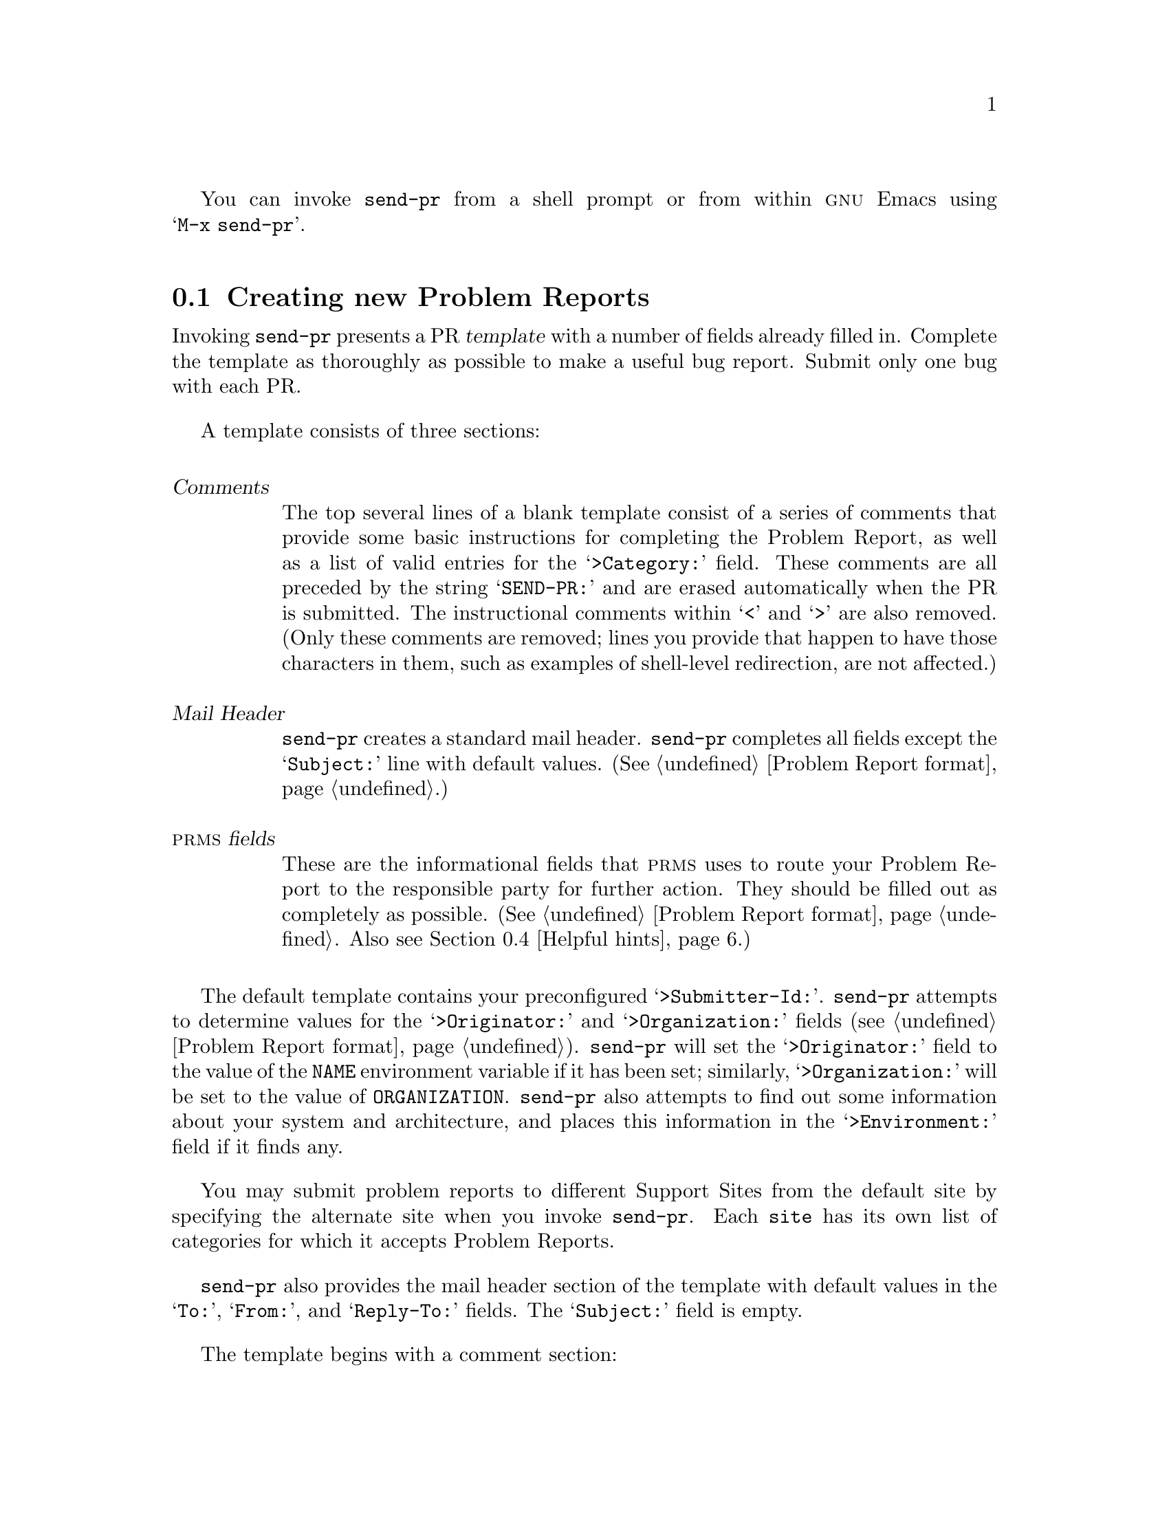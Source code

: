 @c This is the usage section for send-pr.  It is called as 
@c chapter (Invoking send-pr) by send-pr.texi, and also as
@c section (Submitting Problem Reports) by prms.texi (chapter/section
@c identifiers are adjusted accordingly)

@c FIXME!  This still seems jumbled...

You can invoke @code{send-pr} from a shell prompt or from within
@sc{gnu} Emacs using @w{@samp{M-x send-pr}}.

@menu
* using send-pr::             Creating new Problem Reports
* send-pr in Emacs::          Using send-pr from within Emacs
* send-pr from the shell::    Invoking send-pr from the shell
* Helpful hints::
@end menu

@node using send-pr
@section Creating new Problem Reports

@c FIXME - this is a long node
Invoking @code{send-pr} presents a PR @dfn{template} with a number of
fields already filled in.  Complete the template as thoroughly as
possible to make a useful bug report.  Submit only one bug with each PR.

@cindex template
A template consists of three sections:

@table @dfn
@item Comments
The top several lines of a blank template consist of a series of
comments that provide some basic instructions for completing the Problem
Report, as well as a list of valid entries for the @samp{>Category:}
field.  These comments are all preceded by the string @samp{SEND-PR:}
and are erased automatically when the PR is submitted.  The
instructional comments within @samp{<} and @samp{>} are also removed.
(Only these comments are removed; lines you provide that happen to have
those characters in them, such as examples of shell-level redirection,
are not affected.)

@item Mail Header
@code{send-pr} creates a standard mail header.  @code{send-pr} completes
all fields except the @samp{Subject:} line with default values.
(@xref{Fields,,Problem Report format}.)

@item @sc{prms} fields
These are the informational fields that @sc{prms} uses to route your
Problem Report to the responsible party for further action.  They should
be filled out as completely as possible.  (@xref{Fields,,Problem Report
format}.  Also see @ref{Helpful hints,,Helpful hints}.)
@end table

@ifset SENDPR
@noindent
For examples of a Problem Report template and complete Problem Report,
see @ref{An Example}.
@end ifset

The default template contains your preconfigured @samp{>Submitter-Id:}.
@code{send-pr} attempts to determine values for the @samp{>Originator:}
and @samp{>Organization:} fields (@pxref{Fields,,Problem Report
format}).  @code{send-pr} will set the @samp{>Originator:} field to
the value of the @code{NAME} environment variable if it has been set;
similarly, @samp{>Organization:} will be set to the value of @code{ORGANIZATION}.
@code{send-pr} also attempts to find out some information
about your system and architecture, and places this information in the
@samp{>Environment:} field if it finds any.

You may submit problem reports to different Support Sites from the
default site by specifying the alternate site when you invoke
@code{send-pr}.  Each @code{site} has its own list of categories for
which it accepts Problem Reports.
@c FIXME!  This should go in..
@c For a list of sites to whom @code{send-pr} is configured to send
@c Problem Reports, type @w{@samp{send-pr -S}}.
@ifset SENDPR
(@xref{default site,,Setting a default @var{site}}.)
@end ifset

@code{send-pr} also provides the mail header section of the template
with default values in the @samp{To:}, @samp{From:}, and
@samp{Reply-To:} fields.  The @samp{Subject:} field is empty.

The template begins with a comment section:

@cindex template comment section
@cindex comment section in the PR template
@smallexample
@group
SEND-PR: -*- send-pr  -*-
SEND-PR: Lines starting with `SEND-PR' will be removed
SEND-PR: automatically as well as all comments (the text 
SEND-PR: below enclosed in `<' and `>').
SEND-PR: 
SEND-PR: Please consult the document `Reporting Problems 
SEND-PR: Using send-pr' if you are not sure how to fill out
SEND-PR: a problem report.
SEND-PR:
SEND-PR: Choose from the following categories:
@end group
@end smallexample

@noindent
and also contains a list of valid @code{>Category:} values for the
Support Site to whom you are submitting this Problem Report.  One (and
only one) of these values should be placed in the @code{>Category:}
field.
@ifset SENDPR
A complete sample bug report, from template to completed PR, is shown in
@ref{An Example}.  For a complete list of valid categories, type
@w{@samp{send-pr -L}} at your prompt.  @xref{Valid Categories,,Valid
Categories}, for a sample list of categories, .
@end ifset

@c FIXME.. this sounds awkward
The mail header is just below the comment section.  Fill out the
@samp{Subject:} field, if it is not already completed using the value of
@samp{>Synopsis:}.  The other mail header fields contain default values.

@cindex mail header section
@smallexample
@group
To: @var{support-site}
Subject: @emph{complete this field}
From: @var{your-login}@@@var{your-site}
Reply-To: @var{your-login}@@@var{your-site}
X-send-pr-version: send-pr @value{VERSION}
@end group
@end smallexample

@noindent
where @var{support-site} is an alias for the Support Site you wish to
submit this PR to.

The rest of the template contains @sc{prms} fields.  Each field is
either automatically completed with valid information (such as your
@samp{>Submitter-Id:}) or contains a one-line instruction specifying the
information that field requires in order to be correct.  For example,
the @samp{>Confidential:} field expects a value of @samp{yes} or
@samp{no}, and the answer must fit on one line; similarly, the
@samp{>Synopsis:} field expects a short synopsis of the problem, which
must also fit on one line.  Fill out the fields as completely as
possible.  @xref{Helpful hints,,Helpful hints}, for suggestions as to
what kinds of information to include.

In this example, words in @emph{italics} are filled in with
pre-configured information:

@cindex @code{send-pr} fields
@smallexample
@group
>Submitter-Id: @emph{your submitter-id}
>Originator:   @emph{your name here}
>Organization:  
    @emph{your organization}
>Confidential:<[ yes | no ] (one line)>
>Synopsis:    <synopsis of the problem (one line)>
>Severity:    <[non-critical | serious | critical](one line)>
>Priority:    <[ low | medium | high ] (one line)>
>Category:    <name of the product (one line)>
>Class:       <[sw-bug | doc-bug | change-request | support]>
>Release:     <release number (one line)>
>Environment:
         <machine, os, target, libraries (multiple lines)>

>Description:
       <precise description of the problem (multiple lines)>
>How-To-Repeat:
       <code/input/activities to reproduce (multiple lines)>
>Fix:
       <how to correct or work around the problem, if known 
        (multiple lines)>
@end group
@end smallexample

@cindex @code{Submitter-Id} field
@cindex @code{>Submitter-Id:}
When you finish editing the Problem Report, @code{send-pr} mails it to
the address named in the @samp{To:} field in the mail header.
@code{send-pr} checks that the complete form contains a valid
@samp{>Category:}.

@ifset SENDPR
Your copy of @code{send-pr} should have already been customized on
installation to reflect your @samp{>Submitter-Id:}.  (@xref{Installing
send-pr, , Installing @code{send-pr} on your system}.)  If you don't
know your @samp{>Submitter-Id:}, you can request it using
@w{@samp{send-pr --request-id}}.  If your organization is not affiliated
with the site you send Problem Reports to, a good generic
@samp{>Submitter-Id:} to use is @samp{net}.
@end ifset

@cindex bad Problem Reports
@cindex errors
@cindex invalid Problem Reports
If your PR has an invalid value in one of the @sc{Enumerated} fields
(@pxref{Fields,,Problem Report format}), @code{send-pr} places the PR in
a temporary file named @samp{/tmp/pbad@var{nnnn}} on your machine.
@var{nnnn} is the process identification number given to your current
@code{send-pr} session.  If you are running @code{send-pr} from the
shell, you are prompted as to whether or not you wish to try editing the
same Problem Report again.  If you are running @code{send-pr} from
Emacs, the Problem Report is placed in the buffer
@w{@samp{*send-pr-error*}}; you can edit this file and then submit it
with

@smallexample
M-x prms-submit-pr
@end smallexample

@cindex subsequent mail
@cindex other mail
@cindex appending PRs
@cindex saving related mail
@cindex related mail
Any further mail concerning this Problem Report should be carbon-copied
to the @sc{prms} mailing address as well, with the category and
identification number in the @samp{Subject:} line of the message.

@smallexample
Subject: Re: PR @var{category}/@var{prms-id}: @var{original message subject}
@end smallexample

@noindent
Messages which arrive with @samp{Subject:} lines of this form are
automatically appended to the Problem Report in the @samp{>Audit-Trail:}
field in the order received.

@c ---------------------------------------------------------------
@node send-pr in Emacs 
@section Using @code{send-pr} from within Emacs
@cindex using @code{send-pr} from within Emacs
@cindex @code{send-pr} within Emacs
@cindex invoking @code{send-pr} from Emacs
@cindex interactive interface

You can use an interactive @code{send-pr} interface from within @sc{gnu}
Emacs to fill out your Problem Report.  We recommend that you
familiarize yourself with Emacs before using this feature
(@pxref{Introduction,,Introduction,emacs,GNU Emacs}).

Call @code{send-pr} with @w{@samp{M-x send-pr}}.@footnote{If typing
@w{@samp{M-x send-pr}} doesn't work, see your system administrator for
help loading @code{send-pr} into Emacs.}  @code{send-pr} responds with a
Problem Report template preconfigured for the Support Site from which
you received @code{send-pr}.  (If you use @code{send-pr} locally, the
default Support Site is probably your local site.)

You may also submit problem reports to different Support Sites from the
default site.  To use this feature, invoke @code{send-pr} with

@smallexample
C-u M-x send-pr
@end smallexample

@code{send-pr} prompts you for the name of a @var{site}.  @var{site} is
an alias on your local machine which points to an alternate Support
Site.

@cindex Emacs
@code{send-pr} displays the template and prompts you in the minibuffer
with the line:
@smallexample
>Category: other
@end smallexample

@noindent
Delete the default value @samp{other} @emph{in the minibuffer} and
replace it with the keyword corresponding to your problem (the list of
valid categories is in the topmost section of the PR template).  For
example, if the problem you wish to report has to do with the @sc{gnu} C
compiler, and your support organization accepts bugs submitted for this
program under the category @samp{gcc}, delete @samp{other} and then type
@w{@samp{gcc[@key{RET}]}}.  @code{send-pr} replaces the line

@smallexample
>Category:       <name of the product (one line)>
@end smallexample

@noindent
in the template with

@smallexample
>Category:       gcc
@end smallexample

@noindent
and moves on to another field.  

@cindex completion in Emacs
@cindex name completion in Emacs
@w{@code{send-pr}} provides name completion in the minibuffer.  For
instance, you can also type @w{@samp{gc[@key{TAB}]}}, and @code{send-pr}
attempts to complete the entry for you.  Typing @w{@samp{g[@key{TAB}]}}
may not have the same effect if several possible entries begin with
@samp{g}.  In that case @code{send-pr} cannot complete the entry because
it cannot determine whether you mean @samp{gcc} or, for example,
@samp{gdb}, if both of those are possible categories.
@w{@code{send-pr}} continues to prompt you for a valid entry until you
enter one.

@w{@code{send-pr}} prompts you interactively to enter each field for
which there is a range of specific choices.  If you attempt to enter a
value which is not in the range of acceptable entries, @code{send-pr}
responds with @w{@samp{[No match]}} and allows you to change the entry
until it contains an acceptable value.  This avoids unusable information
(at least in these fields) and also avoids typographical errors which
could cause problems later.

@code{send-pr} prompts you for the following fields:

@c FIXME - should these go before the discussion on completion?
@example
@group
>Category:
>Confidential: (@emph{default}:  no)
>Severity:     (@emph{default}:  serious)
>Priority:     (@emph{default}:  medium)
>Class:        (@emph{default}:  sw-bug)
>Release:
>Synopsis:     (@emph{this value is copied to @code{Subject:}})
@end group
@end example

@noindent
After you complete these fields, @w{@code{send-pr}} places the cursor in
the @samp{>Description:} field and displays the message

@smallexample
To send the problem report use: C-c C-c
@end smallexample

@noindent
in the minibuffer.  At this point, edit the file in the main buffer to
reflect your specific problem, putting relevant information in the
proper fields.
@ifset SENDPR
@xref{An Example}, for a sample Problem Report.
@end ifset

@w{@samp{send-pr}} provides a few key bindings to make moving
around in a template buffer more simple:

@table @code
@item C-c C-f
@itemx M-x change-field
Changes the field under the cursor.  @code{edit-pr} prompts you for a
new value.

@item M-C-b
@itemx M-x prms-backward-field
Moves the cursor to the beginning of the value of the current field.

@item M-C-f
@itemx M-x prms-forward-field
Moves the cursor to the end of the value of the current field.

@item M-p
@itemx M-x prms-previous-field
Moves the cursor back one field to the beginning of the value of the
previous field.

@item M-n
@itemx M-x prms-next-field
Moves the cursor forward one field to the beginning of the value of the
next field.
@end table

@code{send-pr} takes over again when you type @samp{C-c C-c} to send the
message.  @code{send-pr} reports any errors in a separate buffer, which
remains in existence until you send the PR properly (or, of course,
until you explicitly kill the buffer).

For detailed instructions on using Emacs, see
@ref{Introduction,,,emacs,GNU Emacs}.

@node send-pr from the shell
@section Invoking @code{send-pr} from the shell
@cindex command line options
@cindex invoking @code{send-pr} from the shell
@cindex shell invocation

@c FIXME!  Add [ -S ] right after [ -L ]...
@smallexample
send-pr [ @var{site} ]
        [ -f @var{problem-report} | --file @var{problem-report} ]
        [ -t @var{mail-address} | --to @var{mail-address} ]
        [ --request-id ]
        [ -L | --list ] [ -P | --print ]
        [ -V | --version] [ -h | --help ]
@end smallexample

@var{site} is an alias on your local machine which points to an address
used by a Support Site.  If this argument is not present, the default
@var{site} is usually the site which you received @code{send-pr} from,
or your local site if you use @sc{prms} locally.
@ifset SENDPR
(@xref{default site,,Setting a default @var{site}}.)
@end ifset

Invoking @code{send-pr} with no options calls the editor named in your
environment variable @code{EDITOR} on a default PR template.  If the
environment variable @code{PR_FORM} is set, its value is used as a file
name which contains a valid template.  If @code{PR_FORM} points to a
missing or unreadable file, or if the file is empty, @code{send-pr}
generates an error message and opens the editor on a default template.

@table @code
@item -f @var{problem-report}
@itemx --file @var{problem-report}
Specifies a file, @var{problem-report}, where a completed Problem Report
already exists.  @code{send-pr} sends the contents of the file without
invoking an editor.  If @var{problem-report} is @samp{-},
@w{@code{send-pr}} reads from standard input.

@item -t @var{mail-address}
@itemx --to @var{mail-address}
Sends the PR to @var{mail-address}. The default is preset when
@code{send-pr} is configured.  @emph{This option is not recommended};
instead, use the argument @var{site} on the command line.

@item -c @var{mail-address}
@itemx --cc @var{mail-address}
Places @var{mail-address} in the @code{Cc:} header field of the message
to be sent.

@item --request-id
Sends a request for a @code{>Submitter-Id:} to the Support Site.

@cindex listing valid categories
@item -L
@itemx --list
Prints the list of valid @code{>Category:} values on standard output.
No mail is sent.

@item -s @var{severity}
@itemx --severity @var{severity}
@cindex @code{send-pr} fields
Sets the initial value of the @code{>Severity:} field to @var{severity}.

@ignore
@item -S
@itemx --sites
Displays a list of valid @var{site} values on standard output.  No mail
is sent.
@end ignore

@item -P
@itemx --print
Displays the PR template.  If the variable @code{PR_FORM} is set in your
environment, the file it specifies is printed.  If @code{PR_FORM} is not
set, @code{send-pr} prints the standard blank form.  If the file
specified by @code{PR_FORM} doesn't exist, @code{send-pr} displays an
error message.  No mail is sent.

@item -V
@itemx --version
Displays the @code{send-pr} version number and a usage summary.  No mail
is sent.

@item -h
@itemx --help
Displays a usage summary for @code{send-pr}.  No mail is sent.
@end table

@node Helpful hints
@section Helpful hints
@cindex helpful hints
@cindex Using and Porting @sc{gnu} CC
@cindex effective problem reporting
@cindex kinds of helpful information
@cindex information to submit
@cindex Report all the facts!

There is no orthodox standard for submitting effective bug reports,
though you might do well to consult the section on submitting bugs for

@sc{gnu} @code{gcc} in @ref{Bugs, , Reporting Bugs, gcc, Using and
Porting GNU CC}, by Richard Stallman.  This section contains
instructions on what kinds of information to include and what kinds of
mistakes to avoid.

In general, common sense (assuming such an animal exists) dictates the
kind of information that would be most helpful in tracking down and
resolving problems in software.  
@itemize @bullet
@item 
Include anything @emph{you} would want to know if you were looking at
the report from the other end.  There's no need to include every minute
detail about your environment, although anything that might be different
from someone else's environment should be included (your path, for
instance).

@item 
Narratives are often useful, given a certain degree of restraint.  If a
person responsible for a bug can see that A was executed, and then B and
then C, knowing that sequence of events might trigger the realization of
an intermediate step that was missing, or an extra step that might have
changed the environment enough to cause a visible problem.  Again,
restraint is always in order (``I set the build running, went to get a
cup of coffee (Columbian, cream but no sugar), talked to Sheila on the
phone, and then THIS happened@dots{}'') but be sure to include anything
relevant.

@item 
Richard Stallman writes, ``The fundamental principle of reporting bugs
usefully is this: @strong{report all the facts}.  If you are not sure
whether to state a fact or leave it out, state it!''  This holds true
across all problem reporting systems, for computer software or social
injustice or motorcycle maintenance.  It is especially important in the
software field due to the major differences seemingly insignificant
changes can make (a changed variable, a missing semicolon, etc.).

@item
Submit only @emph{one} problem with each Problem Report.  If you have
multiple problems, use multiple PRs.  This aids in tracking each problem
and also in analyzing the problems associated with a given program.

@item
It never hurts to do a little research to find out if the bug you've
found has already been reported.  Most software releases contain lists
of known bugs in the Release Notes which come with the software; see
your system administrator if you don't have a copy of these.

@item
The more closely a PR adheres to the standard format, the less
interaction is required by a database administrator to route the
information to the proper place.  Keep in mind that anything that
requires human interaction also requires time that might be better spent
in actually fixing the problem.  It is therefore in everyone's best
interest that the information contained in a PR be as correct as
possible (in both format and content) at the time of submission.
@end itemize
